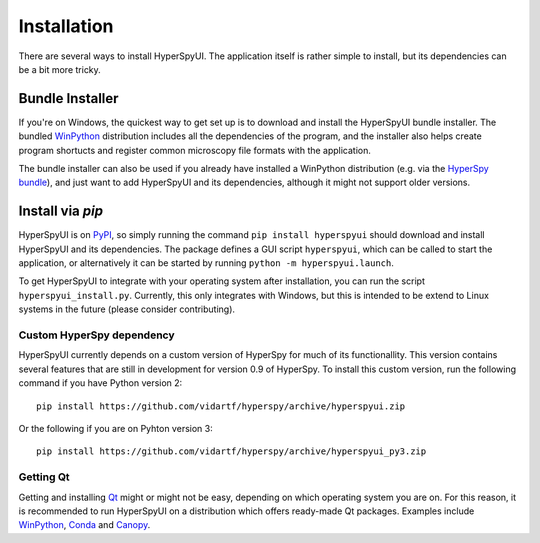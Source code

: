 
Installation
=============

There are several ways to install HyperSpyUI. The application itself is rather
simple to install, but its dependencies can be a bit more tricky. 

Bundle Installer
-----------------

If you're on Windows, the quickest way to get set up is to download and install
the HyperSpyUI bundle installer. The bundled WinPython_ distribution includes
all the dependencies of the program, and the installer also helps create
program shortucts and register common microscopy file formats with the 
application.

The bundle installer can also be used if you already have installed a WinPython
distribution (e.g. via the `HyperSpy bundle`_), and just want to add HyperSpyUI 
and its dependencies, although it might not support older versions.

.. _WinPython: http://winpython.github.io/
.. _HyperSpy bundle: http://hyperspy.org/download.html


Install via `pip`
-----------------

HyperSpyUI is on PyPI_, so simply running the command ``pip install hyperspyui``
should download and install HyperSpyUI and its dependencies. The package defines
a GUI script ``hyperspyui``, which can be called to start the application, or
alternatively it can be started by running ``python -m hyperspyui.launch``.

To get HyperSpyUI to integrate with your operating system after installation,
you can run the script ``hyperspyui_install.py``. Currently, this only
integrates with Windows, but this is intended to be extend to Linux systems 
in the future (please consider contributing).

.. _PyPI: https://pypi.python.org/pypi/hyperspyui/


Custom HyperSpy dependency
""""""""""""""""""""""""""
HyperSpyUI currently depends on a custom version of HyperSpy for much of its
functionallity. This version contains several features that are still in
development for version 0.9 of HyperSpy. To install this custom version,
run the following command if you have Python version 2::

    pip install https://github.com/vidartf/hyperspy/archive/hyperspyui.zip

Or the following if you are on Pyhton version 3::

    pip install https://github.com/vidartf/hyperspy/archive/hyperspyui_py3.zip


Getting Qt
""""""""""
Getting and installing Qt_ might or might not be easy, depending on which
operating system you are on. For this reason, it is recommended to run
HyperSpyUI on a distribution which offers ready-made Qt packages. Examples
include WinPython_, Conda_ and Canopy_.

.. _Conda: https://github.com/conda/conda
.. _Canopy: 

.. _Qt: http://www.qt.io/
